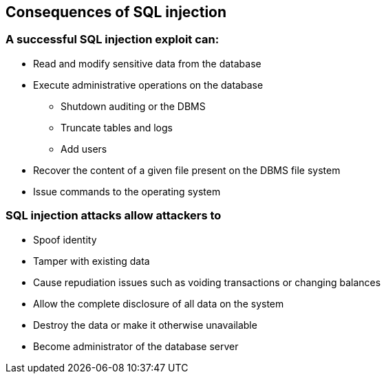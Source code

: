 == Consequences of SQL injection

=== A successful SQL injection exploit can:
* Read and modify sensitive data from the database
* Execute administrative operations on the database
** Shutdown auditing or the DBMS
** Truncate tables and logs
** Add users
* Recover the content of a given file present on the DBMS file system
* Issue commands to the operating system

=== SQL injection attacks allow attackers to
* Spoof identity
* Tamper with existing data
* Cause repudiation issues such as voiding transactions or changing balances
* Allow the complete disclosure of all data on the system
* Destroy the data or make it otherwise unavailable
* Become administrator of the database server